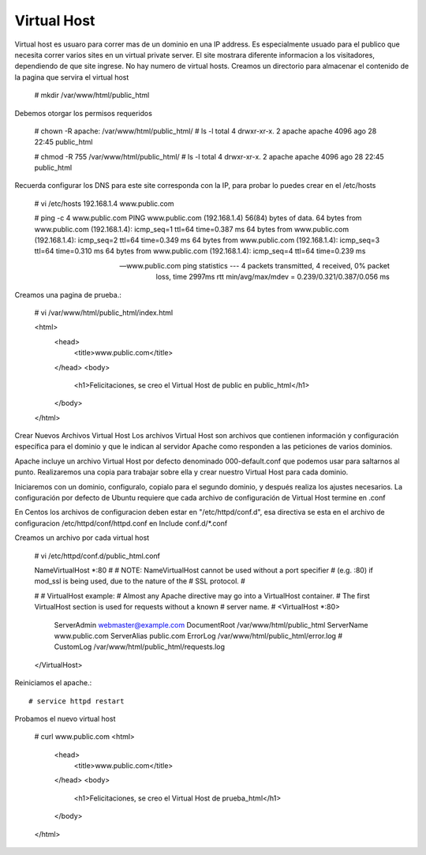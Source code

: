 Virtual Host
=============

Virtual host es usuaro para correr mas de un dominio en una IP address. Es especialmente usuado para el publico que necesita correr varios sites en un virtual private server. El site mostrara diferente informacion a los visitadores, dependiendo de que site ingrese. No hay numero de virtual hosts.
Creamos un directorio para almacenar el contenido de la pagina que servira el virtual host

	# mkdir /var/www/html/public_html

Debemos otorgar los permisos requeridos

	# chown -R apache: /var/www/html/public_html/
	# ls -l
	total 4
	drwxr-xr-x. 2 apache apache 4096 ago 28 22:45 public_html

	# chmod -R 755 /var/www/html/public_html/
	# ls -l
	total 4
	drwxr-xr-x. 2 apache apache 4096 ago 28 22:45 public_html

Recuerda configurar los DNS para este site corresponda con la IP, para probar lo puedes crear en el /etc/hosts

	# vi /etc/hosts
	192.168.1.4     www.public.com

	# ping -c 4 www.public.com
	PING www.public.com (192.168.1.4) 56(84) bytes of data.
	64 bytes from www.public.com (192.168.1.4): icmp_seq=1 ttl=64 time=0.387 ms
	64 bytes from www.public.com (192.168.1.4): icmp_seq=2 ttl=64 time=0.349 ms
	64 bytes from www.public.com (192.168.1.4): icmp_seq=3 ttl=64 time=0.310 ms
	64 bytes from www.public.com (192.168.1.4): icmp_seq=4 ttl=64 time=0.239 ms

	--- www.public.com ping statistics ---
	4 packets transmitted, 4 received, 0% packet loss, time 2997ms
	rtt min/avg/max/mdev = 0.239/0.321/0.387/0.056 ms


Creamos una pagina de prueba.:

	# vi /var/www/html/public_html/index.html

	<html>
	  <head>
		<title>www.public.com</title>
	  </head>
	  <body>
		<h1>Felicitaciones, se creo el Virtual Host de public en public_html</h1>
	  </body>
	</html>

Crear Nuevos Archivos Virtual Host
Los archivos Virtual Host son archivos que contienen información y configuración específica para el dominio y que le indican al servidor Apache como responden a las peticiones de varios dominios.

Apache incluye un archivo Virtual Host por defecto denominado 000-default.conf que podemos usar para saltarnos al punto. Realizaremos una copia para trabajar sobre ella y crear nuestro Virtual Host para cada dominio.

Iniciaremos con un dominio, configuralo, copialo para el segundo dominio, y después realiza los ajustes necesarios. La configuración por defecto de Ubuntu requiere que cada archivo de configuración de Virtual Host termine en .conf

En Centos los archivos de configuracion deben estar en "/etc/httpd/conf.d", esa directiva se esta en el archivo de configuracion /etc/httpd/conf/httpd.conf en Include conf.d/*.conf

Creamos un archivo por cada virtual host

	# vi /etc/httpd/conf.d/public_html.conf

	NameVirtualHost *:80
	#
	# NOTE: NameVirtualHost cannot be used without a port specifier
	# (e.g. :80) if mod_ssl is being used, due to the nature of the
	# SSL protocol.
	#    

	#    
	# VirtualHost example:
	# Almost any Apache directive may go into a VirtualHost container.
	# The first VirtualHost section is used for requests without a known
	# server name.
	# 
	<VirtualHost *:80>
		 ServerAdmin webmaster@example.com
		 DocumentRoot /var/www/html/public_html
		 ServerName www.public.com
		 ServerAlias public.com
		 ErrorLog /var/www/html/public_html/error.log
		 # CustomLog /var/www/html/public_html/requests.log
	</VirtualHost>


Reiniciamos el apache.::

	# service httpd restart

Probamos el nuevo virtual host

	# curl www.public.com
	<html>
	  <head>
		<title>www.public.com</title>
	  </head>
	  <body>
		<h1>Felicitaciones, se creo el Virtual Host de prueba_html</h1>
	  </body>
	</html>





